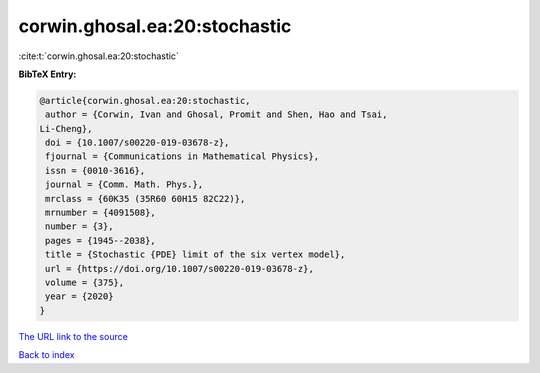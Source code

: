 corwin.ghosal.ea:20:stochastic
==============================

:cite:t:`corwin.ghosal.ea:20:stochastic`

**BibTeX Entry:**

.. code-block:: bibtex

   @article{corwin.ghosal.ea:20:stochastic,
    author = {Corwin, Ivan and Ghosal, Promit and Shen, Hao and Tsai,
   Li-Cheng},
    doi = {10.1007/s00220-019-03678-z},
    fjournal = {Communications in Mathematical Physics},
    issn = {0010-3616},
    journal = {Comm. Math. Phys.},
    mrclass = {60K35 (35R60 60H15 82C22)},
    mrnumber = {4091508},
    number = {3},
    pages = {1945--2038},
    title = {Stochastic {PDE} limit of the six vertex model},
    url = {https://doi.org/10.1007/s00220-019-03678-z},
    volume = {375},
    year = {2020}
   }
`The URL link to the source <ttps://doi.org/10.1007/s00220-019-03678-z}>`_


`Back to index <../By-Cite-Keys.html>`_
